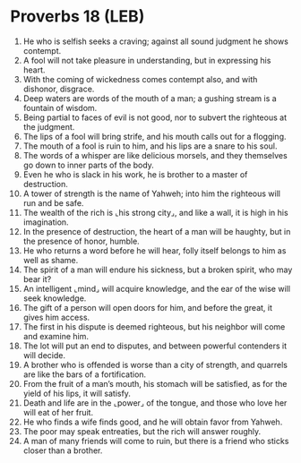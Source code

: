 * Proverbs 18 (LEB)
:PROPERTIES:
:ID: LEB/20-PRO18
:END:

1. He who is selfish seeks a craving; against all sound judgment he shows contempt.
2. A fool will not take pleasure in understanding, but in expressing his heart.
3. With the coming of wickedness comes contempt also, and with dishonor, disgrace.
4. Deep waters are words of the mouth of a man; a gushing stream is a fountain of wisdom.
5. Being partial to faces of evil is not good, nor to subvert the righteous at the judgment.
6. The lips of a fool will bring strife, and his mouth calls out for a flogging.
7. The mouth of a fool is ruin to him, and his lips are a snare to his soul.
8. The words of a whisper are like delicious morsels, and they themselves go down to inner parts of the body.
9. Even he who is slack in his work, he is brother to a master of destruction.
10. A tower of strength is the name of Yahweh; into him the righteous will run and be safe.
11. The wealth of the rich is ⌞his strong city⌟, and like a wall, it is high in his imagination.
12. In the presence of destruction, the heart of a man will be haughty, but in the presence of honor, humble.
13. He who returns a word before he will hear, folly itself belongs to him as well as shame.
14. The spirit of a man will endure his sickness, but a broken spirit, who may bear it?
15. An intelligent ⌞mind⌟ will acquire knowledge, and the ear of the wise will seek knowledge.
16. The gift of a person will open doors for him, and before the great, it gives him access.
17. The first in his dispute is deemed righteous, but his neighbor will come and examine him.
18. The lot will put an end to disputes, and between powerful contenders it will decide.
19. A brother who is offended is worse than a city of strength, and quarrels are like the bars of a fortification.
20. From the fruit of a man’s mouth, his stomach will be satisfied, as for the yield of his lips, it will satisfy.
21. Death and life are in the ⌞power⌟ of the tongue, and those who love her will eat of her fruit.
22. He who finds a wife finds good, and he will obtain favor from Yahweh.
23. The poor may speak entreaties, but the rich will answer roughly.
24. A man of many friends will come to ruin, but there is a friend who sticks closer than a brother.
